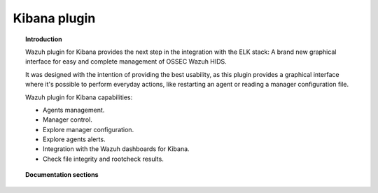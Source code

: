 .. _wazuh_kibana:

Kibana plugin
=======================

.. topic:: Introduction

    Wazuh plugin for Kibana provides the next step in the integration with the ELK stack: A brand new graphical interface for easy and complete management of OSSEC Wazuh HIDS.

    It was designed with the intention of providing the best usability, as this plugin provides a graphical interface where it's possible to perform everyday actions, like restarting an agent or reading a manager configuration file.

    Wazuh plugin for Kibana capabilities:

    * Agents management.
    * Manager control.
    * Explore manager configuration.
    * Explore agents alerts.
    * Integration with the Wazuh dashboards for Kibana.
    * Check file integrity and rootcheck results.

.. topic:: Documentation sections

    .. toctree::
       :maxdepth: 2

       wazuh_kibana_overview
       wazuh_kibana_installation
       wazuh_kibana_reference
